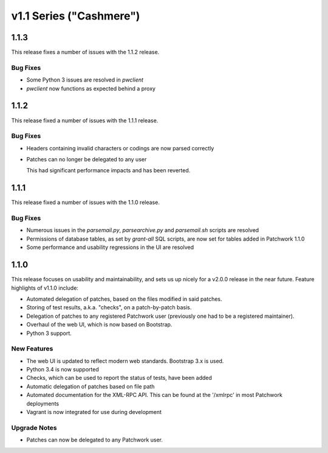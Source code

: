 v1.1 Series ("Cashmere")
========================

1.1.3
-----

This release fixes a number of issues with the 1.1.2 release.

Bug Fixes
~~~~~~~~~

- Some Python 3 issues are resolved in `pwclient`

- `pwclient` now functions as expected behind a proxy

1.1.2
-----

This release fixed a number of issues with the 1.1.1 release.

Bug Fixes
~~~~~~~~~

- Headers containing invalid characters or codings are now parsed correctly

- Patches can no longer be delegated to any user

  This had significant performance impacts and has been reverted.

1.1.1
-----

This release fixed a number of issues with the 1.1.0 release.

Bug Fixes
~~~~~~~~~

- Numerous issues in the `parsemail.py`, `parsearchive.py` and `parsemail.sh`
  scripts are resolved

- Permissions of database tables, as set by `grant-all` SQL scripts, are now
  set for tables added in Patchwork 1.1.0

- Some performance and usability regressions in the UI are resolved

1.1.0
-----

This release focuses on usability and maintainability, and sets us up nicely
for a v2.0.0 release in the near future. Feature highlights of v1.1.0 include:

- Automated delegation of patches, based on the files modified in said patches.

- Storing of test results, a.k.a. "checks", on a patch-by-patch basis.

- Delegation of patches to any registered Patchwork user (previously one had to
  be a registered maintainer).

- Overhaul of the web UI, which is now based on Bootstrap.

- Python 3 support.

New Features
~~~~~~~~~~~~

- The web UI is updated to reflect modern web standards. Bootstrap 3.x is used.

- Python 3.4 is now supported

- Checks, which can be used to report the status of tests, have been added

- Automatic delegation of patches based on file path

- Automated documentation for the XML-RPC API. This can be found at the
  '/xmlrpc' in most Patchwork deployments

- Vagrant is now integrated for use during development

Upgrade Notes
~~~~~~~~~~~~~

- Patches can now be delegated to any Patchwork user.
